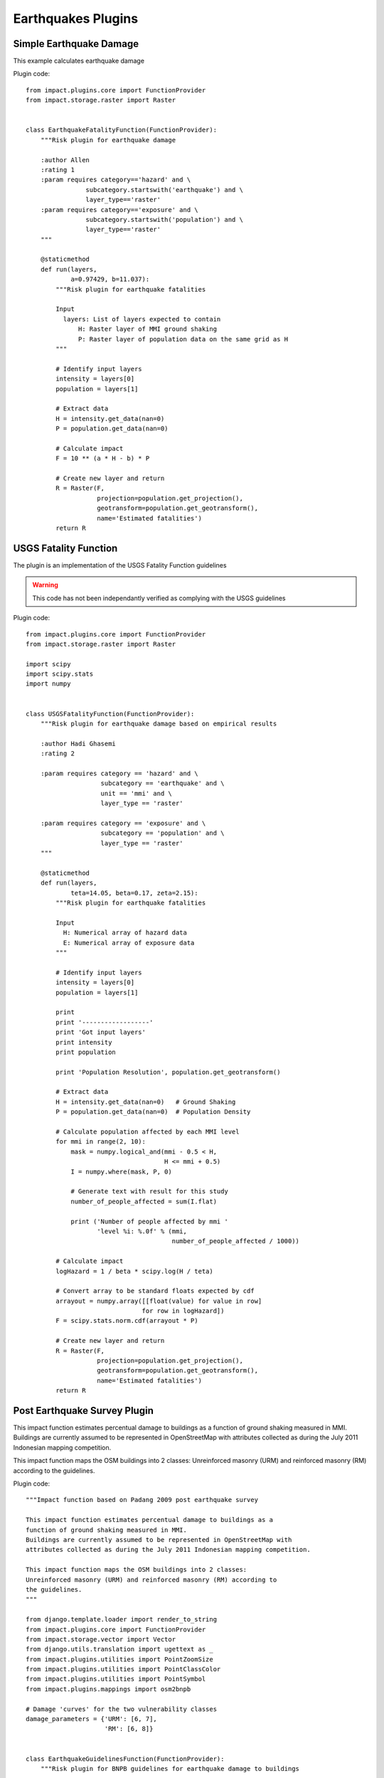 Earthquakes Plugins
===================

Simple Earthquake Damage
------------------------

This example calculates earthquake damage

Plugin code::

	from impact.plugins.core import FunctionProvider
	from impact.storage.raster import Raster


	class EarthquakeFatalityFunction(FunctionProvider):
	    """Risk plugin for earthquake damage

	    :author Allen
	    :rating 1
	    :param requires category=='hazard' and \
		        subcategory.startswith('earthquake') and \
		        layer_type=='raster'
	    :param requires category=='exposure' and \
		        subcategory.startswith('population') and \
		        layer_type=='raster'
	    """

	    @staticmethod
	    def run(layers,
		    a=0.97429, b=11.037):
		"""Risk plugin for earthquake fatalities

		Input
		  layers: List of layers expected to contain
		      H: Raster layer of MMI ground shaking
		      P: Raster layer of population data on the same grid as H
		"""

		# Identify input layers
		intensity = layers[0]
		population = layers[1]

		# Extract data
		H = intensity.get_data(nan=0)
		P = population.get_data(nan=0)

		# Calculate impact
		F = 10 ** (a * H - b) * P

		# Create new layer and return
		R = Raster(F,
		           projection=population.get_projection(),
		           geotransform=population.get_geotransform(),
		           name='Estimated fatalities')
		return R


USGS Fatality Function
----------------------

The plugin is an implementation of the USGS Fatality Function guidelines

.. warning:: This code has not been independantly verified as complying with the USGS guidelines


Plugin code::

	from impact.plugins.core import FunctionProvider
	from impact.storage.raster import Raster

	import scipy
	import scipy.stats
	import numpy


	class USGSFatalityFunction(FunctionProvider):
	    """Risk plugin for earthquake damage based on empirical results

	    :author Hadi Ghasemi
	    :rating 2

	    :param requires category == 'hazard' and \
		            subcategory == 'earthquake' and \
		            unit == 'mmi' and \
		            layer_type == 'raster'

	    :param requires category == 'exposure' and \
		            subcategory == 'population' and \
		            layer_type == 'raster'
	    """

	    @staticmethod
	    def run(layers,
		    teta=14.05, beta=0.17, zeta=2.15):
		"""Risk plugin for earthquake fatalities

		Input
		  H: Numerical array of hazard data
		  E: Numerical array of exposure data
		"""

		# Identify input layers
		intensity = layers[0]
		population = layers[1]

		print
		print '------------------'
		print 'Got input layers'
		print intensity
		print population

		print 'Population Resolution', population.get_geotransform()

		# Extract data
		H = intensity.get_data(nan=0)   # Ground Shaking
		P = population.get_data(nan=0)  # Population Density

		# Calculate population affected by each MMI level
		for mmi in range(2, 10):
		    mask = numpy.logical_and(mmi - 0.5 < H,
		                             H <= mmi + 0.5)
		    I = numpy.where(mask, P, 0)

		    # Generate text with result for this study
		    number_of_people_affected = sum(I.flat)

		    print ('Number of people affected by mmi '
		           'level %i: %.0f' % (mmi,
		                               number_of_people_affected / 1000))

		# Calculate impact
		logHazard = 1 / beta * scipy.log(H / teta)

		# Convert array to be standard floats expected by cdf
		arrayout = numpy.array([[float(value) for value in row]
		                       for row in logHazard])
		F = scipy.stats.norm.cdf(arrayout * P)

		# Create new layer and return
		R = Raster(F,
		           projection=population.get_projection(),
		           geotransform=population.get_geotransform(),
		           name='Estimated fatalities')
		return R



Post Earthquake Survey Plugin
-----------------------------

This impact function estimates percentual damage to buildings as a
function of ground shaking measured in MMI.
Buildings are currently assumed to be represented in OpenStreetMap with
attributes collected as during the July 2011 Indonesian mapping competition.

This impact function maps the OSM buildings into 2 classes:
Unreinforced masonry (URM) and reinforced masonry (RM) according to
the guidelines.

Plugin code::

	"""Impact function based on Padang 2009 post earthquake survey

	This impact function estimates percentual damage to buildings as a
	function of ground shaking measured in MMI.
	Buildings are currently assumed to be represented in OpenStreetMap with
	attributes collected as during the July 2011 Indonesian mapping competition.

	This impact function maps the OSM buildings into 2 classes:
	Unreinforced masonry (URM) and reinforced masonry (RM) according to
	the guidelines.
	"""

	from django.template.loader import render_to_string
	from impact.plugins.core import FunctionProvider
	from impact.storage.vector import Vector
	from django.utils.translation import ugettext as _
	from impact.plugins.utilities import PointZoomSize
	from impact.plugins.utilities import PointClassColor
	from impact.plugins.utilities import PointSymbol
	from impact.plugins.mappings import osm2bnpb

	# Damage 'curves' for the two vulnerability classes
	damage_parameters = {'URM': [6, 7],
		             'RM': [6, 8]}


	class EarthquakeGuidelinesFunction(FunctionProvider):
	    """Risk plugin for BNPB guidelines for earthquake damage to buildings

	    :param requires category=='hazard' and \
		            subcategory.startswith('earthquake') and \
		            layer_type=='raster'
	    :param requires category=='exposure' and \
		            subcategory.startswith('building') and \
		            layer_type=='vector'
	    """

	    # FIXME (Ole): Something like this too
	    # and \
	    #       datatype=='osm'

	    vclass_tag = 'VCLASS'
	    target_field = 'DMGLEVEL'

	    def run(self, layers):
		"""Risk plugin for earthquake school damage
		"""

		# Extract data
		H = layers[0]  # Ground shaking
		E = layers[1]  # Building locations

		# Map from OSM attributes to the guideline classes (URM and RM)
		# FIXME (Ole): Not very robust way of deciding
		# Need keyword identifier for each kind of building dataset.
		if E.get_name().lower().startswith('osm'):
		    # Map from OSM attributes to the padang building classes
		    E = osm2bnpb(E, target_attribute=self.vclass_tag)

		# Interpolate hazard level to building locations
		H = H.interpolate(E)

		# Extract relevant numerical data
		coordinates = E.get_geometry()
		shaking = H.get_data()
		N = len(shaking)

		# List attributes to carry forward to result layer
		attributes = E.get_attribute_names()

		# Calculate building damage
		count3 = 0
		count2 = 0
		count1 = 0
		building_damage = []
		for i in range(N):
		    mmi = float(shaking[i].values()[0])

		    building_class = E.get_data(self.vclass_tag, i)
		    lo, hi = damage_parameters[building_class]

		    if mmi < lo:
		        damage = 1  # Low
		        count1 += 1
		    elif lo <= mmi < hi:
		        damage = 2  # Medium
		        count2 += 1
		    else:
		        damage = 3  # High
		        count3 += 1

		    # Collect shake level and calculated damage
		    result_dict = {self.target_field: damage,
		                   'MMI': mmi}

		    # Carry all orginal attributes forward
		    for key in attributes:
		        result_dict[key] = E.get_data(key, i)

		    # Record result for this feature
		    building_damage.append(result_dict)

		# Create report
		caption = ('<table border="0" width="320px">'
		           '   <tr><th><b>%s</b></th><th><b>%s</b></th></th>'
		            '   <tr></tr>'
		            '   <tr><td>%s&#58;</td><td>%i</td></tr>'
		            '   <tr><td>%s (10-25%%)&#58;</td><td>%i</td></tr>'
		            '   <tr><td>%s (25-50%%)&#58;</td><td>%i</td></tr>'
		            '   <tr><td>%s (50-100%%)&#58;</td><td>%i</td></tr>'
		            '</table>' % (_('Buildings'), _('Total'),
		                          _('All'), N,
		                          _('Low damage'), count1,
		                          _('Medium damage'), count2,
		                          _('High damage'), count3))

		# Create vector layer and return
		V = Vector(data=building_damage,
		           projection=E.get_projection(),
		           geometry=coordinates,
		           name='Estimated damage level',
		           keywords={'caption': caption})
		return V

	    def generate_style(self, data):
		"""Generates a polygon SLD file based on the data values
		"""

		# FIXME (Ole): Return static style to start with: ticket #144
		style = """<?xml version="1.0" encoding="UTF-8"?>
	<sld:StyledLayerDescriptor xmlns="http://www.opengis.net/sld" xmlns:sld="http://www.opengis.net/sld" xmlns:ogc="http://www.opengis.net/ogc" xmlns:gml="http://www.opengis.net/gml" version="1.0.0">
	  <sld:NamedLayer>
	    <sld:Name>earthquake_impact</sld:Name>
	    <sld:UserStyle>
	      <sld:Name>earthquake_impact</sld:Name>
	      <sld:Title/>
	      <sld:FeatureTypeStyle>
		<sld:Name>name</sld:Name>
		<sld:Rule>
		  <sld:Name>1</sld:Name>
		  <sld:Title>Low</sld:Title>
		  <ogc:Filter>
		    <ogc:PropertyIsLessThan>
		      <ogc:PropertyName>DMGLEVEL</ogc:PropertyName>
		      <ogc:Literal>1.5</ogc:Literal>
		    </ogc:PropertyIsLessThan>
		  </ogc:Filter>
		  <sld:PolygonSymbolizer>
		    <sld:Fill>
		      <sld:CssParameter name="fill">#1EFC7C</sld:CssParameter>
		    </sld:Fill>
		    <sld:Stroke>
		      <sld:CssParameter name="stroke">#0EEC6C</sld:CssParameter>
		    </sld:Stroke>
		  </sld:PolygonSymbolizer>
		</sld:Rule>
		<sld:Rule>
		  <sld:Name>2</sld:Name>
		  <sld:Title>Medium</sld:Title>
		  <ogc:Filter>
		    <ogc:And>
		    <ogc:PropertyIsGreaterThanOrEqualTo>
		      <ogc:PropertyName>DMGLEVEL</ogc:PropertyName>
		      <ogc:Literal>1.5</ogc:Literal>
		      </ogc:PropertyIsGreaterThanOrEqualTo>
		      <ogc:PropertyIsLessThan>
		        <ogc:PropertyName>DMGLEVEL</ogc:PropertyName>
		        <ogc:Literal>2.5</ogc:Literal>
		      </ogc:PropertyIsLessThan>
		    </ogc:And>
		  </ogc:Filter>
		  <sld:PolygonSymbolizer>
		    <sld:Fill>
		      <sld:CssParameter name="fill">#FD8D3C</sld:CssParameter>
		    </sld:Fill>
		    <sld:Stroke>
		      <sld:CssParameter name="stroke">#ED7D2C</sld:CssParameter>
		    </sld:Stroke>
		  </sld:PolygonSymbolizer>
		</sld:Rule>
		<sld:Rule>
		  <sld:Name>3</sld:Name>
		  <sld:Title>High</sld:Title>
		  <ogc:Filter>
		    <ogc:PropertyIsGreaterThanOrEqualTo>
		      <ogc:PropertyName>DMGLEVEL</ogc:PropertyName>
		      <ogc:Literal>2.5</ogc:Literal>
		      </ogc:PropertyIsGreaterThanOrEqualTo>
		  </ogc:Filter>
		  <sld:PolygonSymbolizer>
		    <sld:Fill>
		      <sld:CssParameter name="fill">#F31A1C</sld:CssParameter>
		    </sld:Fill>
		    <sld:Stroke>
		      <sld:CssParameter name="stroke">#E30A0C</sld:CssParameter>
		    </sld:Stroke>
		  </sld:PolygonSymbolizer>
		</sld:Rule>
	      </sld:FeatureTypeStyle>
	    </sld:UserStyle>
	  </sld:NamedLayer>
	</sld:StyledLayerDescriptor>
	"""

		return style

	    def Xgenerate_style(self, data):
		"""Generates a point SLD file based on the data values
		"""

		# Define default behaviour to be used when
		# - symbol attribute is missing
		# - attribute value is None or ''
		DEFAULT_SYMBOL = 'circle'

		symbol_field = None

		# FIXME: Replace these by dict and extend below
		symbol_keys = [None, '']
		symbol_values = [DEFAULT_SYMBOL, DEFAULT_SYMBOL]

		# Predefined scales and corresponding font sizes
		scale_keys = [10000000000, 10000000, 5000000,
		              1000000, 500000, 250000, 100000]
		scale_values = [3, 5, 8, 12, 14, 16, 18]

		# Predefined colour classes
		class_keys = [_('Low damage'), _('Medium damage'), _('High damage')]
		class_values = [{'min': 0.5, 'max': 1.5,
		                 'color': '#0efc7c', 'opacity': '1'},
		                {'min': 1.5, 'max': 2.5,
		                 'color': '#fded0c', 'opacity': '1'},
		                {'min': 2.5, 'max': 3.5,
		                 'color': '#e31a1c', 'opacity': '1'}]

		symbols = {None: DEFAULT_SYMBOL, '': DEFAULT_SYMBOL}

		# Generate sld style file
		params = dict(name=data.get_name(),
		              damage_field=self.target_field,
		              symbol_field=symbol_field,
		              symbols=symbols,
		              scales=dict(zip(scale_keys, scale_values)),
		              classifications=dict(zip(class_keys, class_values)))

		# The styles are in $RIAB_HOME/riab/impact/templates/impact/styles
		return render_to_string('impact/styles/point_classes.sld', params)
